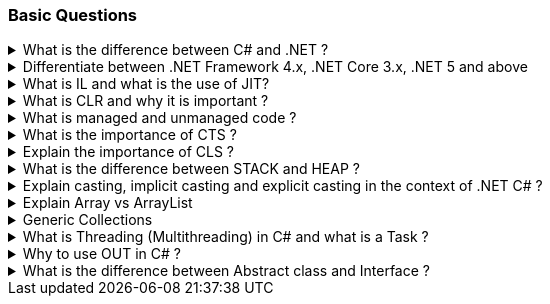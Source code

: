 === Basic Questions

.What is the difference between C# and .NET ?
[%collapsible]
====
* .NET is a Framework , C# is a programming language
* .NET is a collection of libraries and it has a runtime
====

.Differentiate between .NET Framework 4.x, .NET Core 3.x, .NET 5 and above
[%collapsible]
====
* .NET Framework is ONLY for Windows, it is slow as compared to .NET
Core (packaged as one big framework), it is desktop based with WPF and
Winforms, does not support microservices
* .NET Core 3.x is Cross Platform, has better performance (libraries are
more modular and smaller in sizes, delivered via nuget), it is not
desktop based, supports microservices, Full CLI command supported .NET
5> is the evolution of .NET Core , provides a uniform platform that
unifies all .NET, it is multiplatform, developers no longer have to
choose which platform they´re developing their applications

NOTE: .NET and .NET Core have better performance because it has divided large DLLs (libraries) into smaller specialized libraries so that the program can run only what is really necessary; e.g. what was previously a big System.Collections now has a span of options: .Concurrent, .Specialized, .Immutable
====

.What is IL and what is the use of JIT?
[%collapsible]
====
* Intermediate Language (IL): When you compile your C# code, the
compiler reads your source code and produces Microsoft Intermediate
Language (MSIL), sometimes abbreviated as IL. This is a CPU-independent
set of instructions that can be efficiently converted to native code. IL
is a lower-level language than C#, but it’s still higher-level than
machine code. It’s used by the .NET Framework to generate
machine-independent code as the output of the compilation of the source
code written in any .NET programming language.
* Just-In-Time (JIT) Compiler: The JIT compiler is a part of the Common
Language Runtime (CLR) in .NET, which is responsible for managing the
execution of .NET programs. The JIT compiler translates the MSIL code of
an assembly into native code, specific to the computer environment that
the JIT compiler runs on. This translation is done on a requirement
basis, meaning the JIT compiler compiles the MSIL as required rather
than compiling all of it at once. The compiled MSIL is stored so that it
is available for subsequent calls. This process helps to speed up the
code execution and provide support for multiple platforms.

NOTE: In summary, when you write and compile C# code in the .NET environment, the code is first turned into IL. Then, when the program is run, the JIT compiler turns the IL into machine code that can be executed by the computer’s processor. This two-step process allows .NET to provide a high level of abstraction and portability, while still achieving good performance.
Because of IL, .NET supports multiple languagues: C#, F#, VB
====

.What is CLR and why it is important ? 
[%collapsible]
====
The Common Language Runtime (CLR) is a crucial component of the .NET Framework. It manages the execution of .NET applications and provides several important services

* Managed Execution Environment: CLR provides a managed execution environment for .NET programs, regardless of the .NET programming language used12. This includes C#, VB.NET, F#, and others
* Memory Management: CLR handles memory allocation and deallocation for .NET applications. It automatically manages object layout and releases objects when they’re no longer being used
* Garbage Collection: CLR includes a garbage collector that
automatically reclaims memory occupied by unused objects, eliminating common programming errors like memory leaks
* Type Safety: CLR ensures that code only accesses the memory locations it is authorized to access
* Exception Handling: CLR provides a framework for exception handling, allowing errors to be caught and handled in a structured manner14.
* Security: CLR provides a security model to protect resources from unauthorized access
* Just-In-Time (JIT) Compilation: CLR compiles the Microsoft
Intermediate Language (MSIL) code into machine code on the fly as the program runs, optimizing performance
* Cross-Language Integration: CLR makes it easy to design components and applications whose objects interact across languages

NOTE: The CLR is responsible for ensuring that .NET applications are executed in a safe, secure, and efficient manner, making it a fundamental aspect of .NET programming
====

.What is managed and unmanaged code ? 
[%collapsible]
====
In the context of .NET and C#:

* *Managed Code*: This is code that is written to be managed by the
Common Language Runtime (CLR) in the .NET Framework¹². Managed code is
compiled into an intermediate language (MSIL), which is then executed by
the CLR¹². The CLR provides various services to the managed code such as
garbage collection, type checking, exception handling, bounds checking,
and more². Managed code provides platform independence, improved
security, automatic memory management, and easier debugging¹².
* *Unmanaged Code*: This is code that is directly executed by the
operating system¹². Unmanaged code is compiled to native code that is
specific to the architecture². It provides low-level access to the
programmer and direct access to system resources¹². However, unmanaged
code does not provide runtime services like garbage collection,
exception handling, etc., and memory management is handled by the
programmer¹². Debugging unmanaged code can be harder due to the lack of
debugging tools¹.

In summary, managed code is controlled by the CLR and provides various
benefits like automatic memory management and improved security, while
unmanaged code is executed directly by the operating system and provides
low-level access to the programmer¹².

Source: + 
(1) Difference between Managed and Unmanaged code in .NET.
https://www.geeksforgeeks.org/difference-between-managed-and-unmanaged-code-in-net/. +
(2) Managed code and Unmanaged code in .NET - GeeksforGeeks.
https://www.geeksforgeeks.org/managed-code-and-unmanaged-code-in-net/. +
(3) Interoperating with unmanaged code - .NET Framework.
https://learn.microsoft.com/en-us/dotnet/framework/interop/. +
(4) Managed
and Unmanaged Code - Key Differences - ParTech.
https://www.partech.nl/en/publications/2021/03/managed-and-unmanaged-code—key-differences.
====

.What is the importance of CTS ?
[%collapsible]
====
The CTS ensures that data types defined in 2 different languages gets compiled to a common data type in IL

The Common Type System (CTS) is a fundamental component of the .NET
framework and plays a crucial role in ensuring interoperability between
different programming languages that target the .NET framework¹²³⁴⁵.
Here are some key points about its importance:

[arabic]
. *Cross-Language Integration*: CTS establishes a framework that enables
cross-language integration¹. It ensures that objects written in
different languages can interact with each other¹.
. *Type Safety*: CTS provides a set of rules that all programming
languages must follow when creating data types³. This ensures type
safety, meaning that the code only accesses the memory locations it is
authorized to access¹.
. *High-Performance Code Execution*: By defining how types are declared,
used, and managed in the runtime, CTS facilitates high-performance code
execution².
. *Standard Set of Data Types*: CTS represents a standard set of data
types that can be used across all programming languages running on the
.NET Framework³. This ensures that all languages using the .NET
Framework can communicate and understand the same data types³.
. *Object-Oriented Model*: CTS provides an object-oriented model that
supports the complete implementation of many programming languages¹.

NOTE: In summary, CTS is essential for ensuring language independence, type
safety, and efficient code execution in the .NET environment¹²³⁴⁵.

Source: +
(1) Common Type System - .NET | Microsoft Learn.
https://learn.microsoft.com/en-us/dotnet/standard/base-types/common-type-system. +
(2) What Are CTS And CLS In .NET - C# Corner.
https://www.c-sharpcorner.com/blogs/what-are-cts-and-cls-in-net. +
(3)
Exploring The Key Components Of .NET - CLR, CTS, And CLS - C# Corner.
https://www.c-sharpcorner.com/article/exploring-the-key-components-of-net-clr-cts-and-cls/. +
(4) What is CTS in Dot Net core - C# Corner.
https://www.c-sharpcorner.com/interview-question/what-is-cts-in-dot-net-core. +
(5) What is Common Type System (CTS) In .Net - Medium.
https://nalawadeshivani98.medium.com/what-is-common-type-system-cts-in-net-cf56ba82fef.
====

.Explain the importance of CLS ?
[%collapsible]
====
NOTE: Basically: CLS is a set of rules or guidelines that a language has to follow in order to be consumed by .NET

The Common Language Specification (CLS) is a key component of the .NET
framework and plays a vital role in ensuring interoperability between
different programming languages that target the .NET framework¹²⁴⁵⁶.
Here are some key points about its importance:

[arabic]
. *Interoperability*: CLS defines a set of rules that every .NET
language must follow, which enables smooth communication between
different .NET supported programming languages¹²⁴⁵⁶.
. *Cross-Language Integration*: CLS ensures that language specifications
defined in two different languages get compiled into a common language
specification¹. This allows for cross-language integration or
interoperability²⁴⁵⁶.
. *Common Rules*: CLS defines some set of rules that must be followed by
each .NET language to be a .NET compliant language²³⁵. These rules
enable different .NET languages to use each other’s framework class
library for application development³⁵.
. *Language Independence*: The language specification of CLR is common
for all programming languages and this is known as Common Language
Specifications (CLS)¹. This helps in supporting language independence in
.NET².

In summary, CLS is essential for ensuring language independence,
interoperability, and efficient code execution in the .NET
environment¹²⁴⁵⁶.

Source: +
(1) Common Language Specification in .NET - Dot Net Tutorials.
https://dotnettutorials.net/lesson/common-language-specification/. +
(2)
What Are CTS And CLS In .NET - C# Corner.
https://www.c-sharpcorner.com/blogs/what-are-cts-and-cls-in-net. +
(3) CLS
in .Net Framework: What is Common Language Specification?.
https://www.webtrainingroom.com/dotnetframework/cls. +
(4) What are CTS
and CLS In .NET? - Includehelp.com.
https://www.includehelp.com/dot-net/define-cls-and-cts.aspx. +
(5) Common
Language Specification (CLS)) - Computer Notes.
https://ecomputernotes.com/csharp/dotnet/common-language-specification. +
(6) What are CTS and CLS In .NET? - Includehelp.com.
https://bing.com/search?q=Importance+of+CLS+in+.NET.
====

.What is the difference between STACK and HEAP ?
[%collapsible]
====
NOTE: Stack and Heap are memory types in an application. Stack memory stores datatypes like int, double, boolean etc.. while Heap store data types like strings, objects, arrays, etc..

* `Things` declared with the following list of type declarations are
Value Types (because they are from System.ValueType): bool, byte, char,
decimal, double, enum, float, int, long, sbyte, short, struct, uint,
ulong, ushort
* `Things` declared with following list of type declarations are
Reference Types (and inherit from System.Object… except, of course, for
object which is the System.Object object): class, interface, delegate,
object, string

[width="100%",cols="13%,43%,44%",options="header",]
|===
|Category |Stack |Heap
|Memory Allocation |Static, stored directly, variables can´t be resized,
fast access |Dynamic, stored indirectly, variables can be resized, slow
access

|Visibility |visible to the owner thread only |visible to all threads

|When wiped out ? |Local variables get wiped off once they loose the
scope |when collected by the garbage collector
|===

What is the concept of boxing and unboxing ? In the context of C# and
.NET:

* *Boxing*: Boxing is the process of converting a value type to a
reference type¹². When the Common Language Runtime (CLR) boxes a value
type, it wraps the value inside a System.Object instance and stores it
on the managed heap¹². Boxing is an implicit conversion process¹².
Here’s an example of boxing:

[source,csharp]
----
int i = 123; // The following line boxes i.
object o = i;
----

* *Unboxing*: Unboxing is the process of converting a reference type
back into a value type¹². Unboxing extracts the value type from the
object¹². Unboxing is an explicit conversion process¹². Here’s an
example of unboxing:

[source,csharp]
----
object o = 123;
int i = (int)o; // unboxing
----

In summary, boxing and unboxing allow value types to be treated as
objects, providing a unified view of the type system¹². However, they
are computationally expensive processes. When a value type is boxed, a
new object must be allocated and constructed. The cast required for
unboxing is also computationally expensive¹.

Source: +
(1) Boxing and Unboxing - C# Programming Guide - C# | Microsoft
Learn.
https://learn.microsoft.com/en-us/dotnet/csharp/programming-guide/types/boxing-and-unboxing.+
(2) C# | Boxing And Unboxing - GeeksforGeeks.
https://www.geeksforgeeks.org/c-sharp-boxing-unboxing/. +
(3) Boxing and
Unboxing in C# - C# Corner.
https://www.c-sharpcorner.com/article/boxing-and-unboxing-in-C-Sharp/.
====

.Explain casting, implicit casting and explicit casting in the context of .NET C# ? 
[%collapsible]
====
In the context of .NET and C#, casting is the process of
converting a value of one data type to another¹²³⁴⁵. There are two types
of casting:

* *Implicit Casting*: This is automatically performed by the compiler
when the conversion is safe and no data will be lost¹²³⁴⁵. For example,
converting a smaller type to a larger type size (char -> int -> long ->
float -> double) is an implicit cast¹²³⁴⁵. Here’s an example of implicit
casting:

[source,csharp]
----
int i = 123;
long l = i; // Implicit casting from int to long
----

* *Explicit Casting*: This is performed manually by the programmer using
the cast operator¹²³⁴⁵. Explicit casting is required when the conversion
could lose data or when the conversion might not succeed for other
reasons¹²³⁴⁵. For example, converting a larger type to a smaller size
type (double -> float -> long -> int -> char) is an explicit cast¹²³⁴⁵.
Here’s an example of explicit casting:

[source,csharp]
----
double d = 123.45;
int i = (int)d; // Explicit casting from double to int
----

In summary, implicit casting is done automatically when the conversion
is safe and no data will be lost, while explicit casting is done
manually when there’s a risk of data loss¹²³⁴⁵.

Source: +
(1) Casting and type conversions - C# Programming Guide - C#.
https://learn.microsoft.com/en-us/dotnet/csharp/programming-guide/types/casting-and-type-conversions. +
(2) c# - What is the difference between explicit and implicit type casts
….
https://stackoverflow.com/questions/1584293/what-is-the-difference-between-explicit-and-implicit-type-casts. +
(3) C# Type Casting - W3Schools.
https://www.w3schools.com/cs/cs_type_casting.php. +
(4) Type Casting in C#
- Simple2Code.
https://simple2code.com/csharp-tutorial/type-casting-in-csharp/. +
(5)
Understanding Type Casting in C# with Examples - Techieclues.
https://www.techieclues.com/blogs/type-casting-in-c-sharp.
====

.Explain Array vs ArrayList 
[%collapsible]
====
Comparison table between `Array` and `ArrayList` in C#:
[width="100%",cols="10%,38%,52%",options="header",]
|===
|Feature |Array |ArrayList
|*Type Safety* |Strongly-typed (can only store elements of the same data
type) |Not strongly-typed (can store elements of any data type)

|*Size* |Fixed (determined at creation) |Dynamic (can grow or shrink at
runtime)

|*Access Speed* |Fast (due to contiguous memory allocation) |Slower (due
to non-contiguous memory allocation)

|*Flexibility* |Less flexible (due to fixed size and type safety) |More
flexible (due to dynamic size and ability to store different data types)

|*Namespace* |System.Array |System.Collections

|*Example*
|`int[] intArray = new int[] {2}; intArray[0] = 1; intArray[2] = 2;`
|`ArrayList Arrlst = new ArrayList(); Arrlst.Add("Sagar"); Arrlst.Add(1); Arrlst.Add(null);`
|===

* If you need a fixed-size collection of elements of the same data type,
then an array may be the better choice.
* If you need a dynamic collection that can grow or shrink in size and
can hold elements of any data type, then an ArrayList may be a better
choice.
====
.Generic Collections
[%collapsible]
====

TIP: Provides the benefits of having a typed collection (no boxing and unboxing are necessary) and the benefits of being a dynamic collection with no fixed size

List of some of the most used generic collections in .NET C#, when they
should be used, and an example of each:

[width="100%",cols="10%,33%,19%,38%",options="header",]
|===
|Collection |Description |When to Use |Example
|*List* |A generic list that contains elements of a specified type. It
grows automatically as you add elements in it¹. |When you need a
dynamic-size, ordered collection of elements¹.
|`List<int> numbers = new List<int>(); numbers.Add(1); numbers.Add(2); numbers.Add(3);`

|*Dictionary<TKey,TValue>* |Contains key-value pairs¹. |When you need a
collection of key-value pairs¹.
|`Dictionary<string, int> dict = new Dictionary<string, int>(); dict.Add("apple", 1); dict.Add("banana", 2);`

|*SortedList<TKey,TValue>* |Stores key and value pairs. It automatically
adds the elements in ascending order of key by default¹. |When you need
a sorted collection of key-value pairs¹.
|`SortedList<int, string> sortedList = new SortedList<int, string>(); sortedList.Add(1, "apple"); sortedList.Add(2, "banana");`

|*Queue* |Stores the values in FIFO style (First In First Out). It keeps
the order in which the values were added¹. |When you need a first-in,
first-out collection of objects¹.
|`Queue<int> queue = new Queue<int>(); queue.Enqueue(1); queue.Enqueue(2); queue.Enqueue(3);`

|*Stack* |Stores the values as LIFO (Last In First Out)¹. |When you need
a last-in, first-out collection of objects¹.
|`Stack<int> stack = new Stack<int>(); stack.Push(1); stack.Push(2); stack.Push(3);`

|*HashSet* |Contains non-duplicate elements. It eliminates duplicate
elements¹. |When you need a collection of unique elements¹.
|`HashSet<int> set = new HashSet<int>(); set.Add(1); set.Add(2); set.Add(3);`
|===

These generic collections are recommended to use over non-generic
collections because they perform faster and also minimize exceptions by
giving compile-time errors¹. They are more type-safe, meaning you can’t
insert an element of the wrong type into a collection by mistake, and
you don’t have to cast elements to the correct type when you retrieve
them².

Source: +
(1) Generic List Collection in C# with Examples - Dot Net
Tutorials. https://dotnettutorials.net/lesson/list-collection-csharp/. +
(2) List Class (System.Collections.Generic) | Microsoft Learn.
https://learn.microsoft.com/en-us/dotnet/api/system.collections.generic.list-1?view=net-8.0. +
(3) 6 Generic Collections in C# with Examples - DotNetCrunch.
https://dotnetcrunch.in/generic-collections-in-csharp/. +
(4) When to Use
Generic Collections - .NET | Microsoft Learn.
https://learn.microsoft.com/en-us/dotnet/standard/collections/when-to-use-generic-collections. +
(5) Generic Collections in .NET - .NET | Microsoft Learn.
https://learn.microsoft.com/en-us/dotnet/standard/generics/collections.
====

.What is Threading (Multithreading) in C# and what is a Task ?
[%collapsible]
====

TIP: Basically: If you want to run code parallely in a multicore processor...use Threads

[source,csharp]
....
using System.Threading;

Thread newThread = new Thread(() =>
{
    // Code to be executed by the new thread
});

newThread.Start();
....

In C#, a *Thread* and a *Task* are both used to create parallel
programs, but they serve different purposes and have different use
cases¹².

*Thread*: - A Thread is a single sequence of instructions that a process
can execute¹. - The `System.Threading.Thread` class is used for creating
and manipulating a thread in Windows². - Threads are used to perform
multiple operations at the same time². - Example of creating a thread:

[source,csharp]
----
Thread thread = new Thread(new ThreadStart(getMyName));
thread.Start();
----

*Task*: - A Task represents some asynchronous operation¹. - Tasks are
part of the Task Parallel Library, a set of APIs for running tasks
asynchronously and in parallel². - Tasks can return a result¹. - Tasks
support cancellation through the use of cancellation tokens². - Example
of creating a task:

[source,csharp]
----
Task<string> obTask = Task.Run(() => (return "Hello"));
Console.WriteLine(obTask.result);
----

*Key Differences*: - Tasks utilizes your multicore processor properly
while Thread have CPU affinity - A Task can have multiple processes
happening at the same time, while Threads can only have one task running
at a time². - Tasks can return a result, while there is no direct
mechanism to return the result from a thread². If you want to get a
result from a thread you have to use delegates, events and so on. -
Tasks support cancellation through the use of cancellation tokens, but
Threads don’t². - Tasks are generally preferred over threads for
IO-bound operations (like reading and writing to a database), while
threads are typically used for CPU-bound operations (like
computations)¹.

In summary, a Task is a higher-level concept than a Thread. While a
Thread represents a single sequence of instructions, a Task is an
abstraction of a series of operations that will be executed¹². In
summary, because of the benefits of Tasks, always use the TPL (Task
Parallel Library) whenever you have a chance … The TPL dynamically
scales the degree of concurrency to use all the available processors
most efficiently. It handles the partitioning of the work, the
scheduling of threads on the ThreadPool, cancellation support, state
management, and other low-level details. By using TPL, you can maximize
the performance of your code while focusing on the work that your
program is designed to accomplish.

Source: +
(1) c# - What is the difference between task and thread? - Stack
Overflow.
https://stackoverflow.com/questions/4130194/what-is-the-difference-between-task-and-thread. +
(2) Task And Thread In C# - C# Corner.
https://www.c-sharpcorner.com/article/task-and-thread-in-c-sharp/. +
(3)
Difference Between Task and Thread - Net-Informations.Com.
https://net-informations.com/csharp/language/task.htm.
====

.Why to use OUT in C# ? 
[%collapsible]
====
Usually a method has only one return type, with out, you can return multiple types

[source,csharp]
....
class OutReturnExample
{
    static void Method(out int i, out string s1, out string s2)
    {
        i = 44;
        s1 = "I've been returned";
        s2 = null;
    }

    static void Main()
    {
        int value;
        string str1, str2;
        Method(out value, out str1, out str2);

        // value is now 44
        // str1 is now "I've been returned"
        // str2 is (still) null;
    }
}
....
====
.What is the difference between Abstract class and Interface ? 
[%collapsible]
====
Abstract class is a half defined parent class while interface is a contract.
====